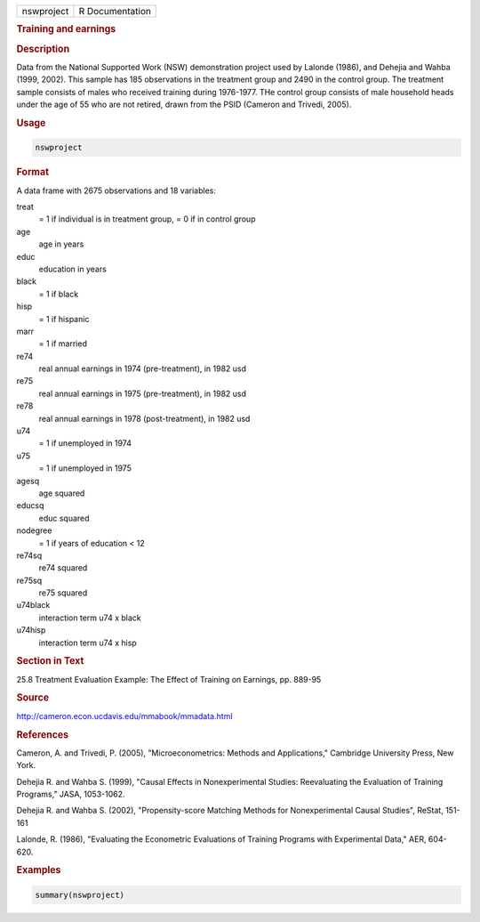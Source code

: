.. container::

   .. container::

      ========== ===============
      nswproject R Documentation
      ========== ===============

      .. rubric:: Training and earnings
         :name: training-and-earnings

      .. rubric:: Description
         :name: description

      Data from the National Supported Work (NSW) demonstration project
      used by Lalonde (1986), and Dehejia and Wahba (1999, 2002). This
      sample has 185 observations in the treatment group and 2490 in the
      control group. The treatment sample consists of males who received
      training during 1976-1977. THe control group consists of male
      household heads under the age of 55 who are not retired, drawn
      from the PSID (Cameron and Trivedi, 2005).

      .. rubric:: Usage
         :name: usage

      .. code:: R

         nswproject

      .. rubric:: Format
         :name: format

      A data frame with 2675 observations and 18 variables:

      treat
         = 1 if individual is in treatment group, = 0 if in control
         group

      age
         age in years

      educ
         education in years

      black
         = 1 if black

      hisp
         = 1 if hispanic

      marr
         = 1 if married

      re74
         real annual earnings in 1974 (pre-treatment), in 1982 usd

      re75
         real annual earnings in 1975 (pre-treatment), in 1982 usd

      re78
         real annual earnings in 1978 (post-treatment), in 1982 usd

      u74
         = 1 if unemployed in 1974

      u75
         = 1 if unemployed in 1975

      agesq
         age squared

      educsq
         educ squared

      nodegree
         = 1 if years of education < 12

      re74sq
         re74 squared

      re75sq
         re75 squared

      u74black
         interaction term u74 x black

      u74hisp
         interaction term u74 x hisp

      .. rubric:: Section in Text
         :name: section-in-text

      25.8 Treatment Evaluation Example: The Effect of Training on
      Earnings, pp. 889-95

      .. rubric:: Source
         :name: source

      http://cameron.econ.ucdavis.edu/mmabook/mmadata.html

      .. rubric:: References
         :name: references

      Cameron, A. and Trivedi, P. (2005), "Microeconometrics: Methods
      and Applications," Cambridge University Press, New York.

      Dehejia R. and Wahba S. (1999), "Causal Effects in Nonexperimental
      Studies: Reevaluating the Evaluation of Training Programs," JASA,
      1053-1062.

      Dehejia R. and Wahba S. (2002), "Propensity-score Matching Methods
      for Nonexperimental Causal Studies", ReStat, 151-161

      Lalonde, R. (1986), "Evaluating the Econometric Evaluations of
      Training Programs with Experimental Data," AER, 604-620.

      .. rubric:: Examples
         :name: examples

      .. code:: R

         summary(nswproject)
